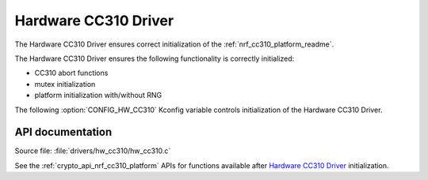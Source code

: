 .. _lib_hw_cc310:

Hardware CC310 Driver
#####################

The Hardware CC310 Driver ensures correct initialization of the :ref:`nrf_cc310_platform_readme`.

The Hardware CC310 Driver ensures the following functionality is correctly initialized:

* CC310 abort functions
* mutex initialization
* platform initialization with/without RNG

The following :option:`CONFIG_HW_CC310` Kconfig variable controls initialization of the Hardware
CC310 Driver.

API documentation
*****************

| Source file: :file:`drivers/hw_cc310/hw_cc310.c`

See the :ref:`crypto_api_nrf_cc310_platform` APIs for functions available after
`Hardware CC310 Driver`_ initialization.
